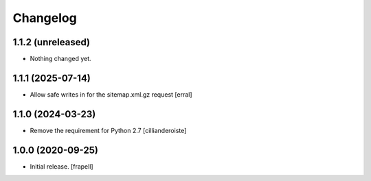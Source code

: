 Changelog
=========


1.1.2 (unreleased)
------------------

- Nothing changed yet.


1.1.1 (2025-07-14)
------------------

- Allow safe writes in for the sitemap.xml.gz request
  [erral]


1.1.0 (2024-03-23)
------------------

- Remove the requirement for Python 2.7
  [cillianderoiste]


1.0.0 (2020-09-25)
------------------

- Initial release.
  [frapell]
